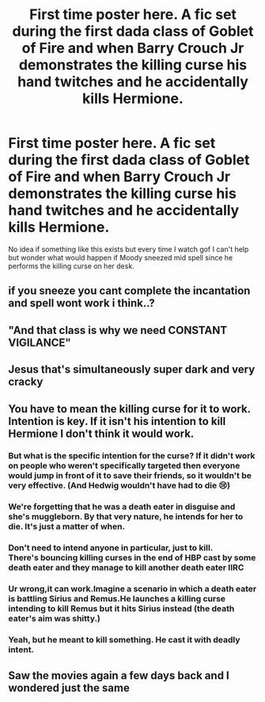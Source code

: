 #+TITLE: First time poster here. A fic set during the first dada class of Goblet of Fire and when Barry Crouch Jr demonstrates the killing curse his hand twitches and he accidentally kills Hermione.

* First time poster here. A fic set during the first dada class of Goblet of Fire and when Barry Crouch Jr demonstrates the killing curse his hand twitches and he accidentally kills Hermione.
:PROPERTIES:
:Author: harralexa1993
:Score: 26
:DateUnix: 1577432390.0
:DateShort: 2019-Dec-27
:FlairText: Prompt
:END:
No idea if something like this exists but every time I watch gof I can't help but wonder what would happen if Moody sneezed mid spell since he performs the killing curse on her desk.


** if you sneeze you cant complete the incantation and spell wont work i think..?
:PROPERTIES:
:Author: itzebi
:Score: 13
:DateUnix: 1577443025.0
:DateShort: 2019-Dec-27
:END:


** "And that class is why we need CONSTANT VIGILANCE"
:PROPERTIES:
:Author: DarkLordRowan
:Score: 14
:DateUnix: 1577468079.0
:DateShort: 2019-Dec-27
:END:


** Jesus that's simultaneously super dark and very cracky
:PROPERTIES:
:Author: vichan
:Score: 3
:DateUnix: 1577501658.0
:DateShort: 2019-Dec-28
:END:


** You have to mean the killing curse for it to work. Intention is key. If it isn't his intention to kill Hermione I don't think it would work.
:PROPERTIES:
:Author: Mikill1995
:Score: 3
:DateUnix: 1577435669.0
:DateShort: 2019-Dec-27
:END:

*** But what is the specific intention for the curse? If it didn't work on people who weren't specifically targeted then everyone would jump in front of it to save their friends, so it wouldn't be very effective. (And Hedwig wouldn't have had to die 😢)
:PROPERTIES:
:Author: MachaiArcanum
:Score: 16
:DateUnix: 1577437111.0
:DateShort: 2019-Dec-27
:END:


*** We're forgetting that he was a death eater in disguise and she's muggleborn. By that very nature, he intends for her to die. It's just a matter of when.
:PROPERTIES:
:Author: OSRS_King_Graham
:Score: 11
:DateUnix: 1577458894.0
:DateShort: 2019-Dec-27
:END:


*** Don't need to intend anyone in particular, just to kill.\\
There's bouncing killing curses in the end of HBP cast by some death eater and they manage to kill another death eater IIRC
:PROPERTIES:
:Author: Electric999999
:Score: 3
:DateUnix: 1577508122.0
:DateShort: 2019-Dec-28
:END:


*** Ur wrong,it can work.Imagine a scenario in which a death eater is battling Sirius and Remus.He launches a killing curse intending to kill Remus but it hits Sirius instead (the death eater's aim was shitty.)
:PROPERTIES:
:Author: raiden613
:Score: 7
:DateUnix: 1577437339.0
:DateShort: 2019-Dec-27
:END:


*** Yeah, but he meant to kill something. He cast it with deadly intent.
:PROPERTIES:
:Author: Lamenardo
:Score: 2
:DateUnix: 1577476745.0
:DateShort: 2019-Dec-27
:END:


** Saw the movies again a few days back and I wondered just the same
:PROPERTIES:
:Author: Akuma-no-Kemuri
:Score: 1
:DateUnix: 1577436698.0
:DateShort: 2019-Dec-27
:END:
